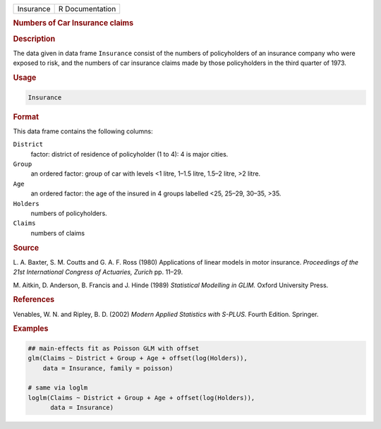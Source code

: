 .. container::

   ========= ===============
   Insurance R Documentation
   ========= ===============

   .. rubric:: Numbers of Car Insurance claims
      :name: Insurance

   .. rubric:: Description
      :name: description

   The data given in data frame ``Insurance`` consist of the numbers of
   policyholders of an insurance company who were exposed to risk, and
   the numbers of car insurance claims made by those policyholders in
   the third quarter of 1973.

   .. rubric:: Usage
      :name: usage

   .. code:: R

      Insurance

   .. rubric:: Format
      :name: format

   This data frame contains the following columns:

   ``District``
      factor: district of residence of policyholder (1 to 4): 4 is major
      cities.

   ``Group``
      an ordered factor: group of car with levels <1 litre, 1–1.5 litre,
      1.5–2 litre, >2 litre.

   ``Age``
      an ordered factor: the age of the insured in 4 groups labelled
      <25, 25–29, 30–35, >35.

   ``Holders``
      numbers of policyholders.

   ``Claims``
      numbers of claims

   .. rubric:: Source
      :name: source

   L. A. Baxter, S. M. Coutts and G. A. F. Ross (1980) Applications of
   linear models in motor insurance. *Proceedings of the 21st
   International Congress of Actuaries, Zurich* pp. 11–29.

   M. Aitkin, D. Anderson, B. Francis and J. Hinde (1989) *Statistical
   Modelling in GLIM.* Oxford University Press.

   .. rubric:: References
      :name: references

   Venables, W. N. and Ripley, B. D. (2002) *Modern Applied Statistics
   with S-PLUS.* Fourth Edition. Springer.

   .. rubric:: Examples
      :name: examples

   .. code:: R

      ## main-effects fit as Poisson GLM with offset
      glm(Claims ~ District + Group + Age + offset(log(Holders)),
          data = Insurance, family = poisson)

      # same via loglm
      loglm(Claims ~ District + Group + Age + offset(log(Holders)),
            data = Insurance)
